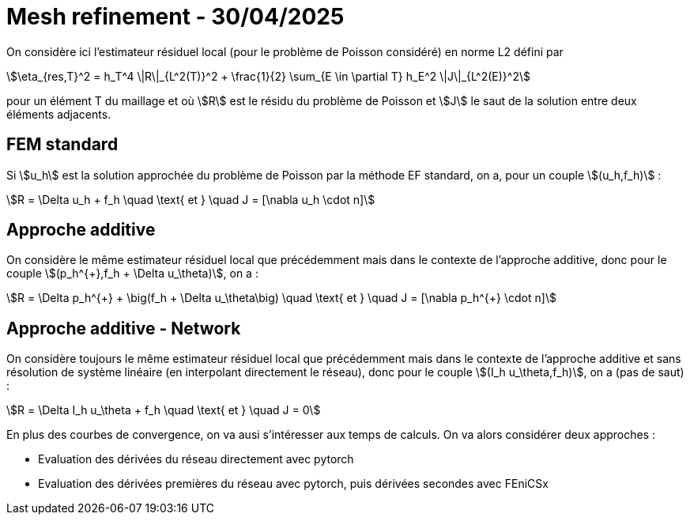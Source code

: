 # Mesh refinement - 30/04/2025

On considère ici l'estimateur résiduel local (pour le problème de Poisson considéré) en norme L2 défini par

[stem]
++++
\eta_{res,T}^2 = h_T^4 \|R\|_{L^2(T)}^2 + \frac{1}{2} \sum_{E \in \partial T} h_E^2 \|J\|_{L^2(E)}^2
++++

pour un élément T du maillage et où stem:[R] est le résidu du problème de Poisson et stem:[J] le saut de la solution entre deux éléments adjacents. 

## FEM standard

Si stem:[u_h] est la solution approchée du problème de Poisson par la méthode EF standard, on a, pour un couple stem:[(u_h,f_h)] :

[stem]
++++
R = \Delta u_h + f_h \quad \text{ et } \quad J = [\nabla u_h \cdot n]
++++

## Approche additive

On considère le même estimateur résiduel local que précédemment mais dans le contexte de l'approche additive, donc pour le couple stem:[(p_h^{+},f_h + \Delta u_\theta)], on a :

[stem]
++++
R = \Delta p_h^{+} + \big(f_h + \Delta u_\theta\big) \quad \text{ et } \quad J = [\nabla p_h^{+} \cdot n]
++++

## Approche additive - Network

On considère toujours le même estimateur résiduel local que précédemment mais dans le contexte de l'approche additive et sans résolution de système linéaire (en interpolant directement le réseau), donc pour le couple stem:[(I_h u_\theta,f_h)], on a (pas de saut) :

[stem]
++++
R = \Delta I_h u_\theta + f_h \quad \text{ et } \quad J = 0
++++

En plus des courbes de convergence, on va ausi s'intéresser aux temps de calculs. On va alors considérer deux approches :

* Evaluation des dérivées du réseau directement avec pytorch
* Evaluation des dérivées premières du réseau avec pytorch, puis dérivées secondes avec FEniCSx